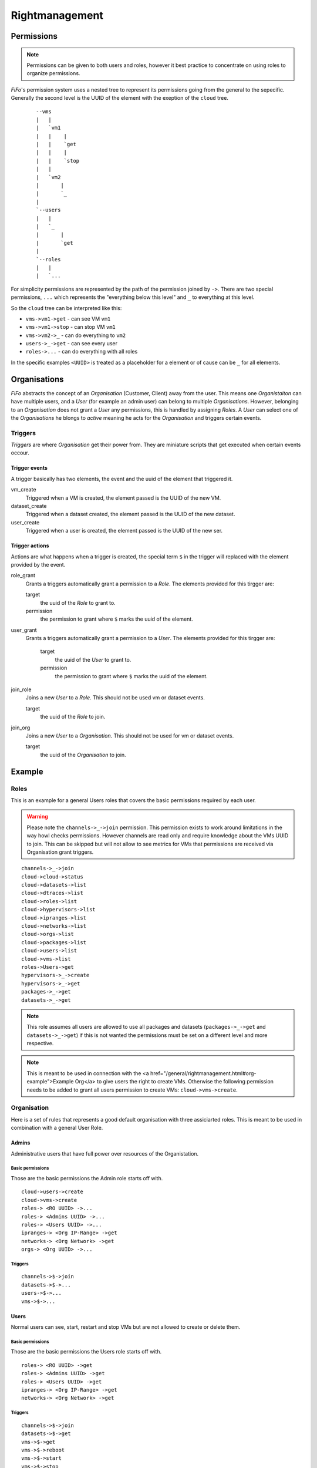 .. Project-FiFo documentation master file, created by
   Heinz N. Gies on Fri Aug 15 03:25:49 2014.

***************
Rightmanagement
***************

Permissions
===========

.. note::

   Permissions can be given to both users and roles, however it best practice to concentrate on using roles to organize permissions.


*FiFo*'s permission system uses a nested tree to represent its permissions going from the general to the sepecific. Generally the second level is the UUID of the element with the exeption of the ``cloud`` tree.

  ::

   --vms
   |   |
   |   `vm1
   |   |    |
   |   |    `get
   |   |    |
   |   |    `stop
   |   |
   |   `vm2
   |       |
   |       `_
   |
   `--users
   |   |
   |   `_
   |       |
   |       `get
   |
   `--roles
   |   |
   |   `...


For simplicity permissions are represented by the path of the permission joined by ``->``. There are two special permissions, ``...`` which represents the "everything below this level" and ``_`` to everything at this level.

So the ``cloud`` tree can be interpreted like this:

- ``vms->vm1->get`` - can see VM ``vm1``
- ``vms->vm1->stop`` - can stop VM ``vm1``
- ``vms->vm2->_`` - can do everything to ``vm2``
- ``users->_->get`` - can see every user
- ``roles->...`` - can do everything with all roles

In the specific examples ``<UUID>`` is treated as a placeholder for a element or of cause can be ``_`` for all elements.

.. seealso::
  For the specific permissions on `users <../snarl/permissions.html#users>`_, `roles <../snarl/permissions.html#roles>`_ and `organisations <../snarl/permissions.html#organisations>`_ please see the `Snarl Permissions <../snarl/permissions.html>`_ section. For `VMs <../sniffle/permissions.html#vms>`_, `hypervisors <../sniffle/permissions.html#hypervisors>`_, `datasets <../sniffle/permissions.html#datasets>`_, `dtrace <../sniffle/permissions.html#dtrace>`_, `ipranges <../sniffle/permissions.html#ipranges>`_, `networks <../sniffle/permissions.html#networks>`_ and `packages <../sniffle/permissions.html#packages>`_ see the `Sniffle Permissions <../sniffle/permissions.html>`_ section. For `channels <../howls/permissions.html#channels>`_ see the `Howl Permissions <../howl/permissions.html>`_ section.

Organisations
=============

*FiFo* abstracts the concept of an *Organisation* (Customer, Client) away from the user. This means one *Organistaiton* can have multiple users, and a *User* (for example an admin user) can belong to multiple *Organisations*. However, belonging to an *Organisation* does not grant a *User* any permissions, this is handled by assigning *Roles*. A *User* can select one of the *Organisations* he blongs to *active* meaning he acts for the *Organisation* and triggers certain events.

Triggers
--------

*Triggers* are where *Organisation* get their power from. They are miniature scripts that get executed when certain events occour.

Trigger events
``````````````

A trigger basically has two elements, the event and the uuid of the element that triggered it.

vm_create
    Triggered when a VM is created, the element passed is the UUID of the new VM.

dataset_create
    Triggered when a dataset created, the element passed is the UUID of the new dataset.

user_create
    Triggered when a user is created, the element passed is the UUID of the new ser.

Trigger actions
```````````````

Actions are what happens when a trigger is created, the special term ``$`` in the trigger will replaced with the element provided by the event.

role_grant
    Grants a triggers automatically grant a permission to a *Role*. The elements provided for this tirgger are:

    target
        the uuid of the *Role* to grant to.

    permission
        the permission to grant where ``$`` marks the uuid of the element.

user_grant
    Grants a triggers automatically grant a permission to a *User*. The elements provided for this tirgger are:

        target
            the uuid of the *User* to grant to.

        permission
            the permission to grant where ``$`` marks the uuid of the element.

join_role
    Joins a new *User* to a *Role*. This should not be used vm or dataset events.

    target
        the uuid of the *Role* to join.

join_org
    Joins a new *User* to a *Organisation*. This should not be used for vm or dataset events.

    target
        the uuid of the *Organisation* to join.

Example
=======

Roles
-----
This is an example for a general Users roles that covers the basic permissions required by each user.

.. warning::

   Please note the ``channels->_->join`` permission. This permission exists to work around limitations in the way howl checks permissions. However channels are read only and require knowledge about the VMs UUID to join. This can be skipped but will not allow to see metrics for VMs that permissions are received via Organisation grant triggers.


::

   channels->_->join
   cloud->cloud->status
   cloud->datasets->list
   cloud->dtraces->list
   cloud->roles->list
   cloud->hypervisors->list
   cloud->ipranges->list
   cloud->networks->list
   cloud->orgs->list
   cloud->packages->list
   cloud->users->list
   cloud->vms->list
   roles->Users->get
   hypervisors->_->create
   hypervisors->_->get
   packages->_->get
   datasets->_->get

.. note::

   This role assumes all users are allowed to use all packages and datasets (``packages->_->get`` and ``datasets->_->get``) if this is not wanted the permissions must be set on a different level and more respective.

.. note::

   This is meant to be used in connection with the <a href="/general/rightmanagement.html#org-example">Example Org</a> to give users the right to create VMs. Otherwise the following permission needs to be added to grant all users permission to create VMs: ``cloud->vms->create``.


Organisation
------------

Here is a set of rules that represents a good default organisation with three assiciarted roles. This is meant to be used in combination with a general User Role.

Admins
``````


Administrative users that have full power over resources of the Organistation.

Basic permissions
'''''''''''''''''

Those are the basic permissions the Admin role starts off with.

::

   cloud->users->create
   cloud->vms->create
   roles-> <RO UUID> ->...
   roles-> <Admins UUID> ->...
   roles-> <Users UUID> ->...
   ipranges-> <Org IP-Range> ->get
   networks-> <Org Network> ->get
   orgs-> <Org UUID> ->...


Triggers
''''''''

::

   channels->$->join
   datasets->$->...
   users->$->...
   vms->$->...


Users
`````

Normal users can see, start, restart and stop VMs but are not allowed to create or delete them.

Basic permissions
''''''''''''''''''

Those are the basic permissions the Users role starts off with.

::

   roles-> <RO UUID> ->get
   roles-> <Admins UUID> ->get
   roles-> <Users UUID> ->get
   ipranges-> <Org IP-Range> ->get
   networks-> <Org Network> ->get


Triggers
''''''''

::

   channels->$->join
   datasets->$->get
   vms->$->get
   vms->$->reboot
   vms->$->start
   vms->$->stop


RO
``

Read Only users that can see VMs but are not allowed to work with them.

Basic permissions
'''''''''''''''''

Those are the basic permissions the RO role starts off with.

::
   roles-> <RO UUID> ->get
   roles-> <Admins UUID> ->get
   roles-> <Users UUID> ->get
   ipranges-> <Org IP-Range> ->get
   networks-> <Org Network> ->get


Triggers
''''''''

::

   channels->$->join
   datasets->$->get
   vms->$->get
